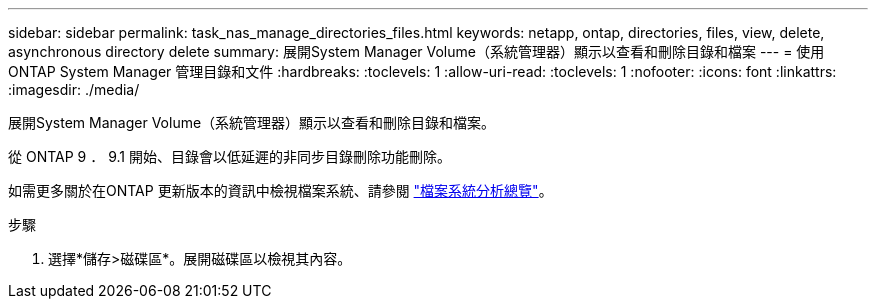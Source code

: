 ---
sidebar: sidebar 
permalink: task_nas_manage_directories_files.html 
keywords: netapp, ontap, directories, files, view, delete, asynchronous directory delete 
summary: 展開System Manager Volume（系統管理器）顯示以查看和刪除目錄和檔案 
---
= 使用 ONTAP System Manager 管理目錄和文件
:hardbreaks:
:toclevels: 1
:allow-uri-read: 
:toclevels: 1
:nofooter: 
:icons: font
:linkattrs: 
:imagesdir: ./media/


[role="lead"]
展開System Manager Volume（系統管理器）顯示以查看和刪除目錄和檔案。

從 ONTAP 9 ． 9.1 開始、目錄會以低延遲的非同步目錄刪除功能刪除。

如需更多關於在ONTAP 更新版本的資訊中檢視檔案系統、請參閱 link:concept_nas_file_system_analytics_overview.html["檔案系統分析總覽"]。

.步驟
. 選擇*儲存>磁碟區*。展開磁碟區以檢視其內容。

